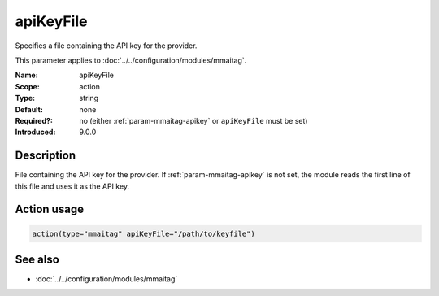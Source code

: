 .. _param-mmaitag-apikey_file:
.. _mmaitag.parameter.action.apikey_file:

apiKeyFile
==========

.. index::
   single: mmaitag; apiKeyFile
   single: apiKeyFile

.. summary-start

Specifies a file containing the API key for the provider.

.. summary-end

This parameter applies to :doc:`../../configuration/modules/mmaitag`.

:Name: apiKeyFile
:Scope: action
:Type: string
:Default: none
:Required?: no (either :ref:`param-mmaitag-apikey` or ``apiKeyFile`` must be set)
:Introduced: 9.0.0

Description
-----------
File containing the API key for the provider. If :ref:`param-mmaitag-apikey`
is not set, the module reads the first line of this file and uses it as the
API key.

Action usage
-------------
.. _param-mmaitag-action-apikey_file:
.. _mmaitag.parameter.action.apikey_file-usage:

.. code-block:: rsyslog

   action(type="mmaitag" apiKeyFile="/path/to/keyfile")

See also
--------
* :doc:`../../configuration/modules/mmaitag`
